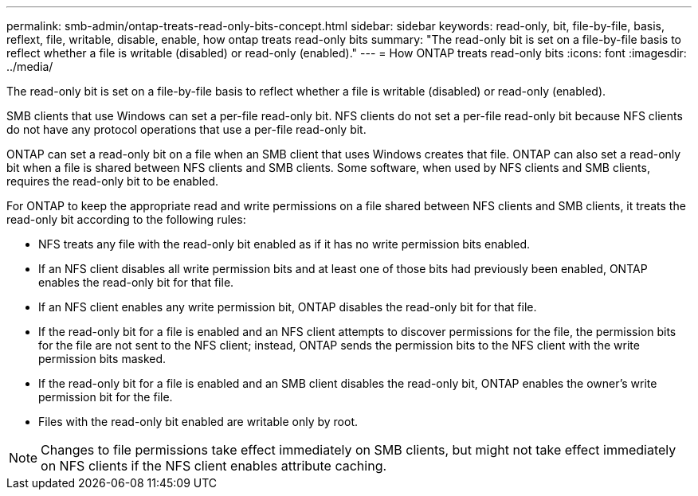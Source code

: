 ---
permalink: smb-admin/ontap-treats-read-only-bits-concept.html
sidebar: sidebar
keywords: read-only, bit, file-by-file, basis, reflext, file, writable, disable, enable, how ontap treats read-only bits
summary: "The read-only bit is set on a file-by-file basis to reflect whether a file is writable (disabled) or read-only (enabled)."
---
= How ONTAP treats read-only bits
:icons: font
:imagesdir: ../media/

[.lead]
The read-only bit is set on a file-by-file basis to reflect whether a file is writable (disabled) or read-only (enabled).

SMB clients that use Windows can set a per-file read-only bit. NFS clients do not set a per-file read-only bit because NFS clients do not have any protocol operations that use a per-file read-only bit.

ONTAP can set a read-only bit on a file when an SMB client that uses Windows creates that file. ONTAP can also set a read-only bit when a file is shared between NFS clients and SMB clients. Some software, when used by NFS clients and SMB clients, requires the read-only bit to be enabled.

For ONTAP to keep the appropriate read and write permissions on a file shared between NFS clients and SMB clients, it treats the read-only bit according to the following rules:

* NFS treats any file with the read-only bit enabled as if it has no write permission bits enabled.
* If an NFS client disables all write permission bits and at least one of those bits had previously been enabled, ONTAP enables the read-only bit for that file.
* If an NFS client enables any write permission bit, ONTAP disables the read-only bit for that file.
* If the read-only bit for a file is enabled and an NFS client attempts to discover permissions for the file, the permission bits for the file are not sent to the NFS client; instead, ONTAP sends the permission bits to the NFS client with the write permission bits masked.
* If the read-only bit for a file is enabled and an SMB client disables the read-only bit, ONTAP enables the owner's write permission bit for the file.
* Files with the read-only bit enabled are writable only by root.

[NOTE]
====
Changes to file permissions take effect immediately on SMB clients, but might not take effect immediately on NFS clients if the NFS client enables attribute caching.
====

